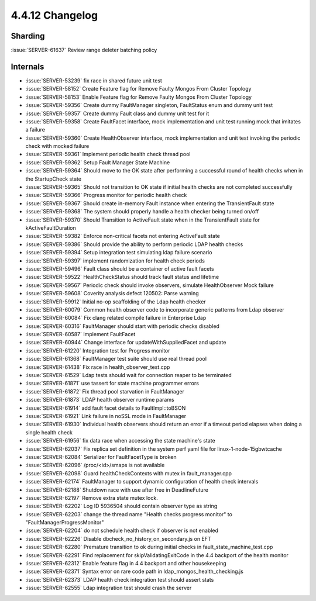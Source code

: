 .. _4.4.12-changelog:

4.4.12 Changelog
----------------

Sharding
~~~~~~~~

:issue:`SERVER-61637` Review range deleter batching policy

Internals
~~~~~~~~~

- :issue:`SERVER-53239` fix race in shared future unit test
- :issue:`SERVER-58152` Create Feature flag for Remove Faulty Mongos From Cluster Topology
- :issue:`SERVER-58153` Enable Feature flag for Remove Faulty Mongos From Cluster Topology
- :issue:`SERVER-59356` Create dummy FaultManager singleton, FaultStatus enum and dummy unit test
- :issue:`SERVER-59357` Create dummy Fault class and dummy unit test for it
- :issue:`SERVER-59358` Create FaultFacet interface, mock implementation and unit test running mock that imitates a failure
- :issue:`SERVER-59360` Create HealthObserver interface, mock implementation and unit test invoking the periodic check with mocked failure
- :issue:`SERVER-59361` Implement periodic health check thread pool
- :issue:`SERVER-59362` Setup Fault Manager State Machine
- :issue:`SERVER-59364` Should move to the OK state after performing a successful round of health checks when in the StartupCheck state
- :issue:`SERVER-59365` Should not transition to OK state if initial health checks are not completed successfully
- :issue:`SERVER-59366` Progress monitor for periodic health check
- :issue:`SERVER-59367` Should create in-memory Fault instance when entering the TransientFault state
- :issue:`SERVER-59368` The system should properly handle a health checker being turned on/off
- :issue:`SERVER-59370` Should Transition to ActiveFault state when in the TransientFault state for kActiveFaultDuration
- :issue:`SERVER-59382` Enforce non-critical facets not entering ActiveFault state
- :issue:`SERVER-59386` Should provide the ability to perform periodic LDAP health checks
- :issue:`SERVER-59394` Setup integration test simulating ldap failure scenario
- :issue:`SERVER-59397` implement randomization for health check periods
- :issue:`SERVER-59496` Fault class should be a container of active fault facets
- :issue:`SERVER-59522` HealthCheckStatus should track fault status and lifetime
- :issue:`SERVER-59567` Periodic check should invoke observers, simulate HealthObserver Mock failure
- :issue:`SERVER-59608` Coverity analysis defect 120502: Parse warning
- :issue:`SERVER-59912` Initial no-op scaffolding of the Ldap health checker
- :issue:`SERVER-60079` Common health observer code to incorporate generic patterns from Ldap observer
- :issue:`SERVER-60084` Fix clang related compile failure in Enterprise Ldap
- :issue:`SERVER-60316` FaultManager should start with periodic checks disabled
- :issue:`SERVER-60587` Implement FaultFacet
- :issue:`SERVER-60944` Change interface for updateWithSuppliedFacet and update
- :issue:`SERVER-61220` Integration test for Progress monitor
- :issue:`SERVER-61368` FaultManager test suite should use real thread pool
- :issue:`SERVER-61438` Fix race in health_observer_test.cpp
- :issue:`SERVER-61529` Ldap tests should wait for connection reaper to be terminated
- :issue:`SERVER-61871` use tassert for state machine programmer errors
- :issue:`SERVER-61872` Fix thread pool starvation in FaultManager
- :issue:`SERVER-61873` LDAP health observer runtime params
- :issue:`SERVER-61914` add fault facet details to FaultImpl::toBSON
- :issue:`SERVER-61921` Link failure in noSSL mode in FaultManager
- :issue:`SERVER-61930` Individual health observers should return an error if a timeout period elapses when doing a single health check
- :issue:`SERVER-61956` fix data race when accessing the state machine's state
- :issue:`SERVER-62037` Fix replica set definition in the system perf yaml file for linux-1-node-15gbwtcache
- :issue:`SERVER-62084` Serializer for FaultFacetType is broken
- :issue:`SERVER-62096` /proc/<id>/smaps is not available
- :issue:`SERVER-62098` Guard healthCheckContexts with mutex in fault_manager.cpp
- :issue:`SERVER-62174` FaultManager to support dynamic configuration of health check intervals
- :issue:`SERVER-62188` Shutdown race with use after free in DeadlineFuture
- :issue:`SERVER-62197` Remove extra state mutex lock.
- :issue:`SERVER-62202` Log ID 5936504 should contain observer type as string
- :issue:`SERVER-62203` change the thread name "Health checks progress monitor" to "FaultManagerProgressMonitor"
- :issue:`SERVER-62204` do not schedule health check if observer is not enabled
- :issue:`SERVER-62226` Disable dbcheck_no_history_on_secondary.js on EFT
- :issue:`SERVER-62280` Premature transition to ok during initial checks in fault_state_machine_test.cpp
- :issue:`SERVER-62291` Find replacement for skipValidatingExitCode in the 4.4 backport of the health monitor
- :issue:`SERVER-62312` Enable feature flag in 4.4 backport and other housekeeping
- :issue:`SERVER-62371` Syntax error on rare code path in ldap_mongos_health_checking.js
- :issue:`SERVER-62373` LDAP health check integration test should assert stats
- :issue:`SERVER-62555` Ldap integration test should crash the server

